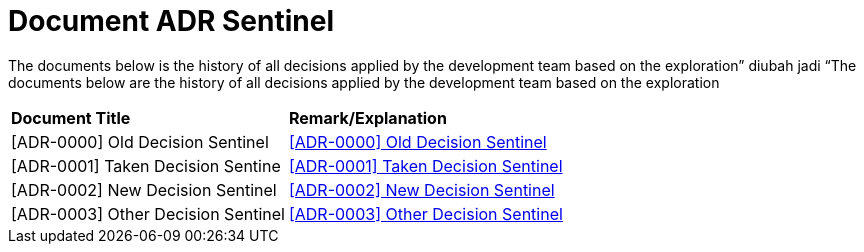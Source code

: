 = Document ADR Sentinel


The documents below is the history of all decisions applied by the development team based on the exploration” diubah jadi “The documents below are the history of all decisions applied by the development team based on the exploration


|===
|*Document Title* |*Remark/Explanation*
|[ADR-0000] Old Decision Sentinel |<<adr-doc-sentinel/0000-adr-doc-old-decision-sentinel.adoc#, [ADR-0000] Old Decision Sentinel>>
|[ADR-0001] Taken Decision Sentine | <<adr-doc-sentinel/0001-adr-doc-sentinel.adoc#, [ADR-0001] Taken Decision Sentinel>>
|[ADR-0002] New Decision Sentinel|<<adr-doc-sentinel/0002-adr-doc-new-decision-sentinel.adoc#, [ADR-0002] New Decision Sentinel>>
|[ADR-0003] Other Decision Sentinel| <<adr-doc-sentinel/0003-adr-doc-other-decision-sentinel.adoc.adoc#, [ADR-0003] Other Decision Sentinel>>
|===
